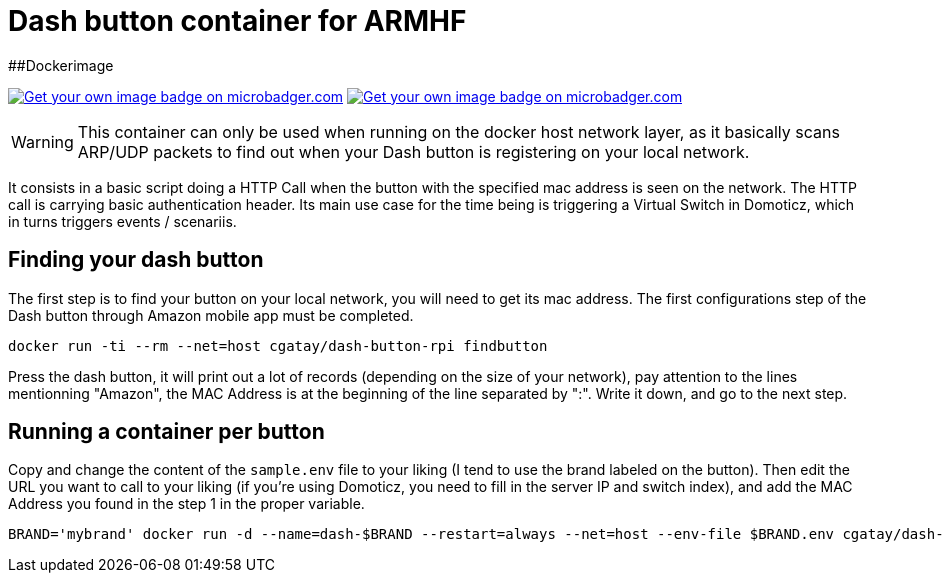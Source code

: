 # Dash button container for ARMHF

##Dockerimage

image:https://images.microbadger.com/badges/image/cgatay/dash-button-rpi.svg[Get your own image badge on microbadger.com,link=https://microbadger.com/images/cgatay/dash-button-rpi]
image:https://images.microbadger.com/badges/version/cgatay/dash-button-rpi.svg[Get your own image badge on microbadger.com, link=https://microbadger.com/images/cgatay/dash-button-rpi "Get your own version badge on microbadger.com"]


WARNING: This container can only be used when running on the docker host network layer, as it basically scans ARP/UDP packets to find out when your Dash button is registering on your local network.

It consists in a basic script doing a HTTP Call when the button with the specified mac address is seen on the network. The HTTP call is carrying basic authentication header. Its main use case for the time being is triggering a Virtual Switch in Domoticz, which in turns triggers events / scenariis.

## Finding your dash button

The first step is to find your button on your local network, you will need to get its mac address. The first configurations step of the Dash button through Amazon mobile app must be completed.

[source,bash]
----
docker run -ti --rm --net=host cgatay/dash-button-rpi findbutton
----

Press the dash button, it will print out a lot of records (depending on the size of your network), pay attention to the lines mentionning "Amazon", the MAC Address is at the beginning of the line separated by ":". Write it down, and go to the next step.

## Running a container per button

Copy and change the content of the `sample.env` file to your liking (I tend to use the brand labeled on the button).
Then edit the URL you want to call to your liking (if you're using Domoticz, you need to fill in the server IP and switch index), and add the MAC Address you found in the step 1 in the proper variable.

[source,bash]
----
BRAND='mybrand' docker run -d --name=dash-$BRAND --restart=always --net=host --env-file $BRAND.env cgatay/dash-button-rpi
----
